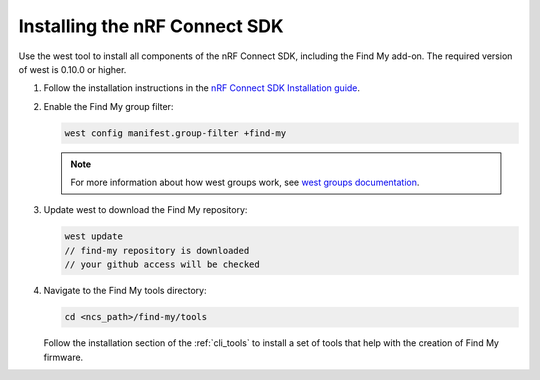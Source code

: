 .. _ncs_install:

Installing the nRF Connect SDK
##############################

Use the west tool to install all components of the nRF Connect SDK, including the Find My add-on.
The required version of west is 0.10.0 or higher.

1. Follow the installation instructions in the `nRF Connect SDK Installation guide <https://docs.nordicsemi.com/bundle/ncs-latest/page/nrf/installation.html>`_.
#. Enable the Find My group filter:

   .. code-block:: console

      west config manifest.group-filter +find-my

   .. note::
      For more information about how west groups work, see `west groups documentation <https://docs.nordicsemi.com/bundle/ncs-latest/page/zephyr/develop/west/manifest.html#project_groups>`_.

#. Update west to download the Find My repository:

   .. code-block:: console

      west update
      // find-my repository is downloaded
      // your github access will be checked

#. Navigate to the Find My tools directory:

   .. code-block:: console

      cd <ncs_path>/find-my/tools

   Follow the installation section of the :ref:`cli_tools` to install a set of tools that help with the creation of Find My firmware.

